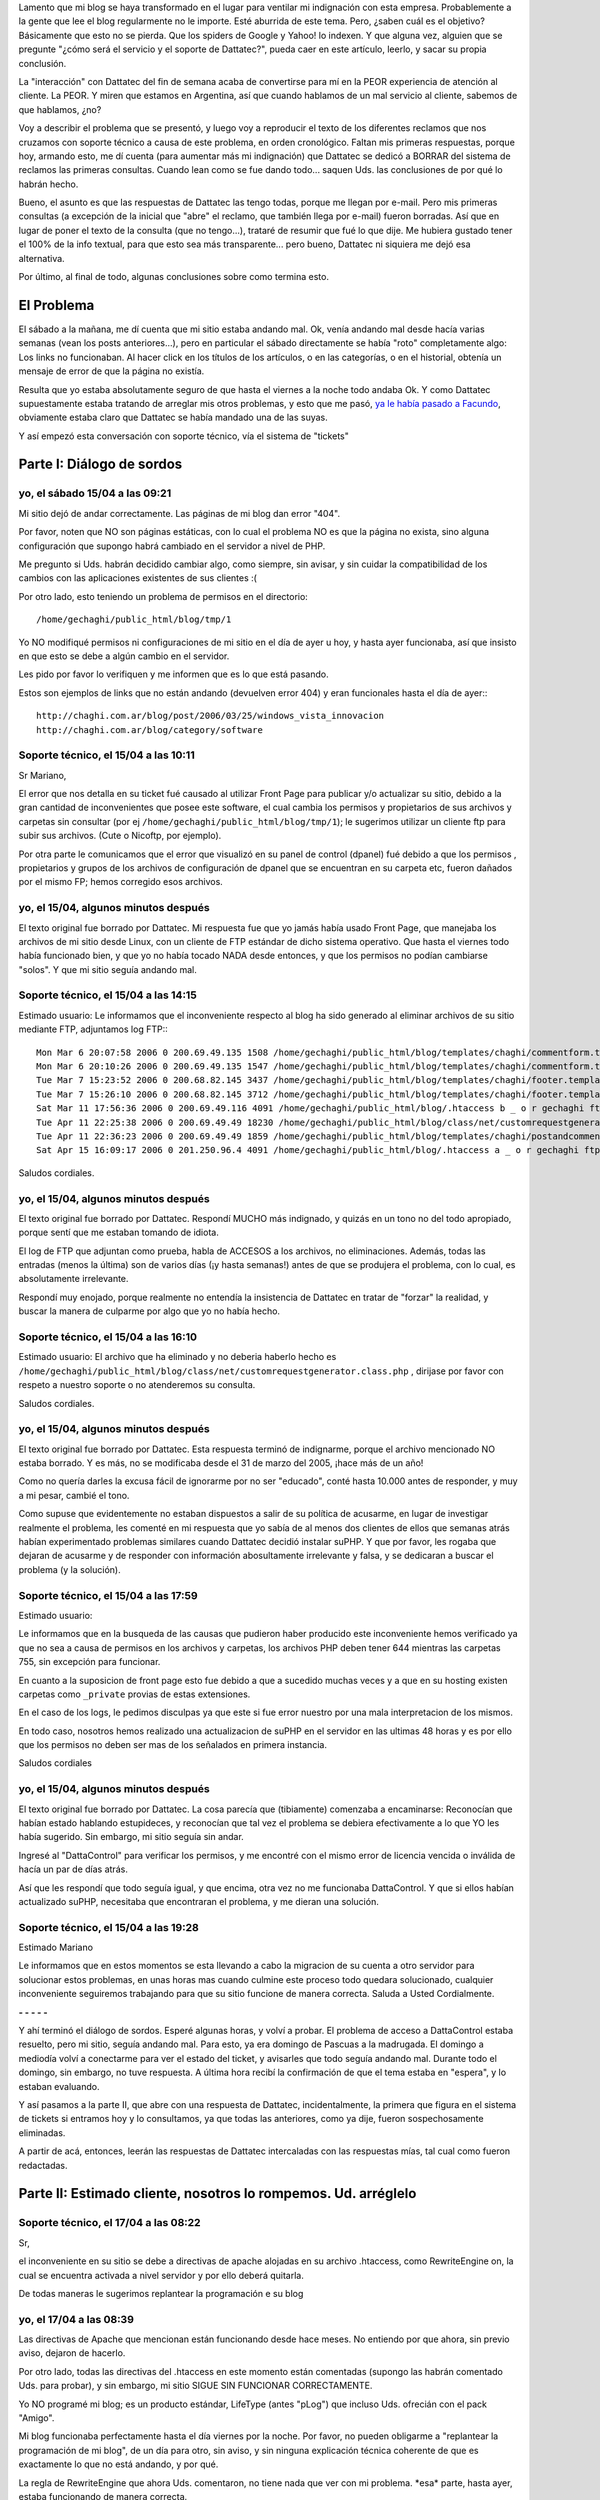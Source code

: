 .. title: Y seguimos con Dattatec...
.. slug: y_seguimos_con_dattatec
.. date: 2006-04-18 22:56:21 UTC-03:00
.. tags: dattatec,General,rant
.. category: 
.. link: 
.. description: 
.. type: text
.. author: cHagHi
.. from_wp: True

Lamento que mi blog se haya transformado en el lugar para ventilar mi
indignación con esta empresa. Probablemente a la gente que lee el blog
regularmente no le importe. Esté aburrida de este tema. Pero, ¿saben
cuál es el objetivo? Básicamente que esto no se pierda. Que los spiders
de Google y Yahoo! lo indexen. Y que alguna vez, alguien que se pregunte
"¿cómo será el servicio y el soporte de Dattatec?", pueda caer en este
artículo, leerlo, y sacar su propia conclusión.

La "interacción" con Dattatec del fin de semana acaba de convertirse
para mí en la PEOR experiencia de atención al cliente. La PEOR. Y miren
que estamos en Argentina, así que cuando hablamos de un mal servicio al
cliente, sabemos de que hablamos, ¿no?

Voy a describir el problema que se presentó, y luego voy a reproducir
el texto de los diferentes reclamos que nos cruzamos con soporte técnico
a causa de este problema, en orden cronológico. Faltan mis primeras
respuestas, porque hoy, armando esto, me dí cuenta (para aumentar más mi
indignación) que Dattatec se dedicó a BORRAR del sistema de reclamos las
primeras consultas. Cuando lean como se fue dando todo... saquen Uds.
las conclusiones de por qué lo habrán hecho.

Bueno, el asunto es que las respuestas de Dattatec las tengo todas,
porque me llegan por e-mail. Pero mis primeras consultas (a excepción de
la inicial que "abre" el reclamo, que también llega por e-mail) fueron
borradas. Así que en lugar de poner el texto de la consulta (que no
tengo...), trataré de resumir que fué lo que dije. Me hubiera gustado
tener el 100% de la info textual, para que esto sea más transparente...
pero bueno, Dattatec ni siquiera me dejó esa alternativa.

Por último, al final de todo, algunas conclusiones sobre como termina
esto.

El Problema
===========

El sábado a la mañana, me dí cuenta que mi sitio estaba andando mal.
Ok, venía andando mal desde hacía varias semanas (vean los posts
anteriores...), pero en particular el sábado directamente se había
"roto" completamente algo: Los links no funcionaban. Al hacer click en
los títulos de los artículos, o en las categorías, o en el historial,
obtenía un mensaje de error de que la página no existía.

Resulta que yo estaba absolutamente seguro de que hasta el viernes a
la noche todo andaba Ok. Y como Dattatec supuestamente estaba tratando
de arreglar mis otros problemas, y esto que me pasó, `ya le había pasado
a Facundo`_, obviamente estaba claro que Dattatec se había mandado una
de las suyas.

Y así empezó esta conversación con soporte técnico, vía el sistema de
"tickets"

Parte I: Diálogo de sordos
==========================

yo, el sábado 15/04 a las 09:21
-------------------------------

Mi sitio dejó de andar correctamente. Las páginas de mi blog dan error
"404".

Por favor, noten que NO son páginas estáticas, con lo cual el problema
NO es que la página no exista, sino alguna configuración que supongo
habrá cambiado en el servidor a nivel de PHP.

Me pregunto si Uds. habrán decidido cambiar algo, como siempre, sin
avisar, y sin cuidar la compatibilidad de los cambios con las
aplicaciones existentes de sus clientes :(

Por otro lado, esto teniendo un problema de permisos en el directorio::

    /home/gechaghi/public_html/blog/tmp/1

Yo NO modifiqué permisos ni configuraciones de mi sitio en el día de
ayer u hoy, y hasta ayer funcionaba, así que insisto en que esto se debe
a algún cambio en el servidor.

Les pido por favor lo verifiquen y me informen que es lo que está
pasando.

Estos son ejemplos de links que no están andando (devuelven error 404)
y eran funcionales hasta el día de ayer:::

    http://chaghi.com.ar/blog/post/2006/03/25/windows_vista_innovacion
    http://chaghi.com.ar/blog/category/software

Soporte técnico, el 15/04 a las 10:11
-------------------------------------

Sr Mariano,

El error que nos detalla en su ticket fué causado al utilizar Front
Page para publicar y/o actualizar su sitio, debido a la gran cantidad de
inconvenientes que posee este software, el cual cambia los permisos y
propietarios de sus archivos y carpetas sin consultar (por ej
``/home/gechaghi/public_html/blog/tmp/1``); le sugerimos utilizar un
cliente ftp para subir sus archivos. (Cute o Nicoftp, por ejemplo).

Por otra parte le comunicamos que el error que visualizó en su panel
de control (dpanel) fué debido a que los permisos , propietarios y
grupos de los archivos de configuración de dpanel que se encuentran en
su carpeta etc, fueron dañados por el mismo FP; hemos corregido esos
archivos.

yo, el 15/04, algunos minutos después
-------------------------------------

El texto original fue borrado por Dattatec. Mi respuesta fue que yo
jamás había usado Front Page, que manejaba los archivos de mi sitio
desde Linux, con un cliente de FTP estándar de dicho sistema operativo.
Que hasta el viernes todo había funcionado bien, y que yo no había
tocado NADA desde entonces, y que los permisos no podían cambiarse
"solos". Y que mi sitio seguía andando mal.

Soporte técnico, el 15/04 a las 14:15
-------------------------------------

Estimado usuario: Le informamos que el inconveniente respecto al blog
ha sido generado al eliminar archivos de su sitio mediante FTP,
adjuntamos log FTP:::

    Mon Mar 6 20:07:58 2006 0 200.69.49.135 1508 /home/gechaghi/public_html/blog/templates/chaghi/commentform.template b _ o r gechaghi ftp 0 * c
    Mon Mar 6 20:10:26 2006 0 200.69.49.135 1547 /home/gechaghi/public_html/blog/templates/chaghi/commentform.template b _ i r gechaghi ftp 0 * c
    Tue Mar 7 15:23:52 2006 0 200.68.82.145 3437 /home/gechaghi/public_html/blog/templates/chaghi/footer.template a _ o r gechaghi ftp 0 * c
    Tue Mar 7 15:26:10 2006 0 200.68.82.145 3712 /home/gechaghi/public_html/blog/templates/chaghi/footer.template a _ i r gechaghi ftp 0 * c
    Sat Mar 11 17:56:36 2006 0 200.69.49.116 4091 /home/gechaghi/public_html/blog/.htaccess b _ o r gechaghi ftp 0 * c
    Tue Apr 11 22:25:38 2006 0 200.69.49.49 18230 /home/gechaghi/public_html/blog/class/net/customrequestgenerator.class.php b _ o r gechaghi ftp 0 * c
    Tue Apr 11 22:36:23 2006 0 200.69.49.49 1859 /home/gechaghi/public_html/blog/templates/chaghi/postandcomments.template b _ o r gechaghi ftp 0 * c
    Sat Apr 15 16:09:17 2006 0 201.250.96.4 4091 /home/gechaghi/public_html/blog/.htaccess a _ o r gechaghi ftp 0 * c

Saludos cordiales.

yo, el 15/04, algunos minutos después
-------------------------------------

El texto original fue borrado por Dattatec. Respondí MUCHO más
indignado, y quizás en un tono no del todo apropiado, porque sentí que
me estaban tomando de idiota.

El log de FTP que adjuntan como prueba, habla de ACCESOS a los
archivos, no eliminaciones. Además, todas las entradas (menos la última)
son de varios días (¡y hasta semanas!) antes de que se produjera el
problema, con lo cual, es absolutamente irrelevante.

Respondí muy enojado, porque realmente no entendía la insistencia de
Dattatec en tratar de "forzar" la realidad, y buscar la manera de
culparme por algo que yo no había hecho.

Soporte técnico, el 15/04 a las 16:10
-------------------------------------

Estimado usuario: El archivo que ha eliminado y no deberia haberlo
hecho es ``/home/gechaghi/public_html/blog/class/net/customrequestgenerator.class.php`` ,
dirijase por favor con respeto a nuestro soporte o no atenderemos su consulta.

Saludos cordiales.

yo, el 15/04, algunos minutos después
-------------------------------------

El texto original fue borrado por Dattatec. Esta respuesta terminó de
indignarme, porque el archivo mencionado NO estaba borrado. Y es más, no
se modificaba desde el 31 de marzo del 2005, ¡hace más de un año!

Como no quería darles la excusa fácil de ignorarme por no ser
"educado", conté hasta 10.000 antes de responder, y muy a mi pesar,
cambié el tono.

Como supuse que evidentemente no estaban dispuestos a salir de su
política de acusarme, en lugar de investigar realmente el problema, les
comenté en mi respuesta que yo sabía de al menos dos clientes de ellos
que semanas atrás habían experimentado problemas similares cuando
Dattatec decidió instalar suPHP. Y que por favor, les rogaba que dejaran
de acusarme y de responder con información abosultamente irrelevante y
falsa, y se dedicaran a buscar el problema (y la solución).

Soporte técnico, el 15/04 a las 17:59
-------------------------------------

Estimado usuario:

Le informamos que en la busqueda de las causas que pudieron haber
producido este inconveniente hemos verificado ya que no sea a causa de
permisos en los archivos y carpetas, los archivos PHP deben tener 644
mientras las carpetas 755, sin excepción para funcionar.

En cuanto a la suposicion de front page esto fue debido a que a
sucedido muchas veces y a que en su hosting existen carpetas como
``_private`` provias de estas extensiones.

En el caso de los logs, le pedimos disculpas ya que este si fue error
nuestro por una mala interpretacion de los mismos.

En todo caso, nosotros hemos realizado una actualizacion de suPHP en
el servidor en las ultimas 48 horas y es por ello que los permisos no
deben ser mas de los señalados en primera instancia.

Saludos cordiales

yo, el 15/04, algunos minutos después
-------------------------------------

El texto original fue borrado por Dattatec. La cosa parecía que
(tibiamente) comenzaba a encaminarse: Reconocían que habían estado
hablando estupideces, y reconocían que tal vez el problema se debiera
efectivamente a lo que YO les había sugerido. Sin embargo, mi sitio
seguía sin andar.

Ingresé al "DattaControl" para verificar los permisos, y me encontré
con el mismo error de licencia vencida o inválida de hacía un par de
días atrás.

Así que les respondí que todo seguía igual, y que encima, otra vez no
me funcionaba DattaControl. Y que si ellos habían actualizado suPHP,
necesitaba que encontraran el problema, y me dieran una solución.

Soporte técnico, el 15/04 a las 19:28
-------------------------------------

Estimado Mariano

Le informamos que en estos momentos se esta llevando a cabo la
migracion de su cuenta a otro servidor para solucionar estos problemas,
en unas horas mas cuando culmine este proceso todo quedara solucionado,
cualquier inconveniente seguiremos trabajando para que su sitio funcione
de manera correcta. Saluda a Usted Cordialmente.

**- - - - -**

Y ahí terminó el diálogo de sordos. Esperé algunas horas, y volví a
probar. El problema de acceso a DattaControl estaba resuelto, pero mi
sitio, seguía andando mal. Para esto, ya era domingo de Pascuas a la
madrugada. El domingo a mediodía volví a conectarme para ver el estado
del ticket, y avisarles que todo seguía andando mal. Durante todo el
domingo, sin embargo, no tuve respuesta. A última hora recibí la
confirmación de que el tema estaba en "espera", y lo estaban evaluando.

Y así pasamos a la parte II, que abre con una respuesta de Dattatec,
incidentalmente, la primera que figura en el sistema de tickets si
entramos hoy y lo consultamos, ya que todas las anteriores, como ya
dije, fueron sospechosamente eliminadas.

A partir de acá, entonces, leerán las respuestas de Dattatec
intercaladas con las respuestas mías, tal cual como fueron redactadas.

Parte II: Estimado cliente, nosotros lo rompemos. Ud. arréglelo
===============================================================

Soporte técnico, el 17/04 a las 08:22
-------------------------------------

Sr,

el inconveniente en su sitio se debe a directivas de apache alojadas
en su archivo .htaccess, como RewriteEngine on, la cual se encuentra
activada a nivel servidor y por ello deberá quitarla.

De todas maneras le sugerimos replantear la programación e su blog

yo, el 17/04 a las 08:39
------------------------

Las directivas de Apache que mencionan están funcionando desde hace
meses. No entiendo por que ahora, sin previo aviso, dejaron de hacerlo.

Por otro lado, todas las directivas del .htaccess en este momento
están comentadas (supongo las habrán comentado Uds. para probar), y sin
embargo, mi sitio SIGUE SIN FUNCIONAR CORRECTAMENTE.

Yo NO programé mi blog; es un producto estándar, LifeType (antes
"pLog") que incluso Uds. ofrecián con el pack "Amigo".

Mi blog funcionaba perfectamente hasta el día viernes por la noche.
Por favor, no pueden obligarme a "replantear la programación de mi
blog", de un día para otro, sin aviso, y sin ninguna explicación técnica
coherente de que es exactamente lo que no está andando, y por qué.

La regla de RewriteEngine que ahora Uds. comentaron, no tiene nada que
ver con mi problema. \*esa\* parte, hasta ayer, estaba funcionando de
manera correcta.

Por favor, sean un poco más específicos respecto a que es lo que está
causando conflictos. Entiendan que esto estuvo funcionando durante más
de un año, hasta el día viernes.

Soporte Técnico, el 17/04 a las 20:04
-------------------------------------

Estimado Mariano:

Le informo que deberá desactivar los permalinks de su weblog, ya que
son incompatibles con nuestra configuración actual de PHP.

yo, el 17/04 a las 20:21
------------------------

Quiero manifestar que estoy en absoluto desacuerdo a que Dattatec
cambie arbitrariamente de un día para otro, sin avisar, la configuración
de PHP, provoque el mal funcionamiento de algo que estuvo andando
perfectamente bien durante más de un año de la forma que está, y que
luego de casi 48hs de tratar constantemente a través de este medio de
"echarme la culpa" imputándome modificaciones que yo nunca hice, ahora
me digan que tengo que deshabilitar y/o limitar la funcionalidad de mi
sitio, tan solo poroque a Uds. se les ocurre que a si sea.

Me parece una total falta de respeto hacia mi persona, una total falta
de consideración hacia el cliente.

La respuesta es ABSOLUTAMENTE arbitraria. No entiendo por qué
decidieron deshabilitar el uso de ForceType (o cualquier otra directiva
de Apache en la que se estaba basando el software que tenía corriendo),
cuando en nada afecta la seguridad.

Están recortando funciones. Y encima, haciéndolo sin previo aviso, sin
asesorar antes a los clientes, y sin brindarme ninguna solución
altenativa.

Soporte Técnico, el 17/04 a las 21:16
-------------------------------------

Estimado Mariano:

Le comunico que ForceType obviamente no representa ningun peligro de
seguridad, lo que nosortros hemos implementado es una restriccion de
seguridad al server web que afecta el funcionamiento de algunas de estas
directivas, no por capricho nuestro sino porque asi funciona, por otra
parte cada ves que aplicamos restricciones de seguridad no podemos
informar a cada uno de nuestros clientes, debe comprender que estamos
hablando de seguridad, no de actitudes caprichosas por parte de
dattatec.com, si usted posee una queja o sugerencia debe completar el
formulario de testimonios en nuestro sitio o en el buzon de sugerencias
que se encuentra en su acceso a soporte.

Conclusiones
============

Me aburrí de discutir. Realmente siento que no vale la pena, porque la
impresión que me dejaron es que no tienen la más puta idea de que es lo
que está mal, y lo que es más grave, no les importa.

Estuve intercambiando algunas opiniones con la gente que desarrolla
LifeType, y uno de los core developers me dijo que esto debe estarles
causando problemas no solo con LifeType, sino con múltiples clientes,
así que debería estar en su mayor interés arreglarlo, ya que además
seguramente se trataba de algo trivial.

Bueno, no es el caso de Dattatec. A ellos, aparentemente, no les
importa. Y decidieron que si cambian la configuración, y se vuelve
incompatible con mis aplicaciones, pues nada. No importa que es lo que
no anda, ni por qué, ni si tiene arreglo, ni si antes andaba. La
solución es que yo me arregle a partir de ahora prescindiendo de lo que
no anda.

Al carajo. Está decidido que en cuanto pueda, mudo mi sitio a un
proveedor que me respete.

Mientras tanto, investigando un poco en internet, encontré una manera
transitoria de hacer andar los links. La solución no es prolija, e
invalida muchas estadísticas de acceso a mi sitio (porque la solución
genera datos incorrectos), pero funciona.

Así que ahí tienen. Si alguna vez deciden ser clientes de Dattatec,
estén preparados para vivir experiencias emocionantes como las que acabo
de contarles.

.. _ya le había pasado a Facundo: http://www.taniquetil.com.ar/plog/index.php?op=ViewArticle&articleId=170&blogId=1
